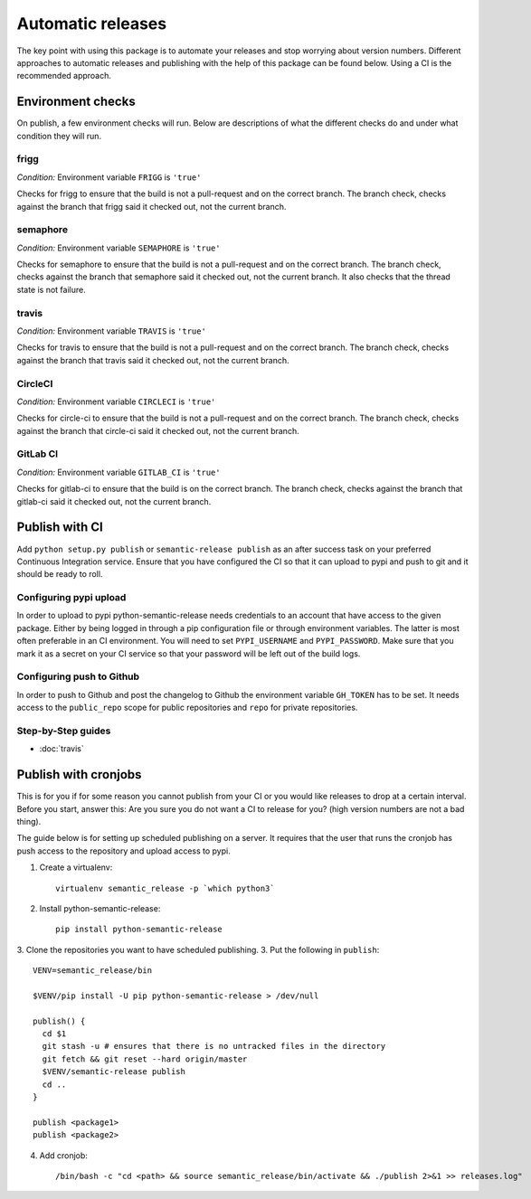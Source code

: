 .. _automatic:

Automatic releases
------------------

The key point with using this package is to automate your releases and stop worrying about
version numbers. Different approaches to automatic releases and publishing with the help of
this package can be found below. Using a CI is the recommended approach.

.. _automatic-checks:

Environment checks
~~~~~~~~~~~~~~~~~~
On publish, a few environment checks will run. Below are descriptions of what the different checks
do and under what condition they will run.

frigg
^^^^^
*Condition:* Environment variable ``FRIGG`` is ``'true'``

Checks for frigg to ensure that the build is not a pull-request and on the correct branch.
The branch check, checks against the branch that frigg said it checked out, not the current
branch.

semaphore
^^^^^^^^^
*Condition:* Environment variable ``SEMAPHORE`` is ``'true'``

Checks for semaphore to ensure that the build is not a pull-request and on the correct branch.
The branch check, checks against the branch that semaphore said it checked out, not the current
branch. It also checks that the thread state is not failure.

travis
^^^^^^
*Condition:* Environment variable ``TRAVIS`` is ``'true'``

Checks for travis to ensure that the build is not a pull-request and on the correct branch.
The branch check, checks against the branch that travis said it checked out, not the current
branch.

CircleCI
^^^^^^^^
*Condition:* Environment variable ``CIRCLECI`` is ``'true'``

Checks for circle-ci to ensure that the build is not a pull-request and on the correct branch.
The branch check, checks against the branch that circle-ci said it checked out, not the current
branch.

GitLab CI
^^^^^^^^
*Condition:* Environment variable ``GITLAB_CI`` is ``'true'``

Checks for gitlab-ci to ensure that the build is on the correct branch.
The branch check, checks against the branch that gitlab-ci said it checked out, not the current
branch.

Publish with CI
~~~~~~~~~~~~~~~
Add ``python setup.py publish`` or ``semantic-release publish`` as an after success task on your
preferred Continuous Integration service. Ensure that you have configured the CI so that it can
upload to pypi and push to git and it should be ready to roll.

.. _automatic-pypi:

Configuring pypi upload
^^^^^^^^^^^^^^^^^^^^^^^
In order to upload to pypi python-semantic-release needs credentials to an account that
have access to the given package. Either by being logged in through a pip configuration file
or through environment variables. The latter is most often preferable in an CI environment.
You will need to set ``PYPI_USERNAME`` and ``PYPI_PASSWORD``. Make sure that you mark it
as a secret on your CI service so that your password will be left out of the build logs.


.. _automatic-github:

Configuring push to Github
^^^^^^^^^^^^^^^^^^^^^^^^^^
In order to push to Github and post the changelog to Github the environment variable
``GH_TOKEN`` has to be set. It needs access to the ``public_repo`` scope for public repositories
and ``repo`` for private repositories.


Step-by-Step guides
^^^^^^^^^^^^^^^^^^^
* :doc:`travis`


Publish with cronjobs
~~~~~~~~~~~~~~~~~~~~~

This is for you if for some reason you cannot publish from your CI or you would like releases to
drop at a certain interval. Before you start, answer this: Are you sure you do not want a CI to
release for you? (high version numbers are not a bad thing).

The guide below is for setting up scheduled publishing on a server. It requires that the user
that runs the cronjob has push access to the repository and upload access to pypi.

1. Create a virtualenv::

    virtualenv semantic_release -p `which python3`

2. Install python-semantic-release::

    pip install python-semantic-release

3. Clone the repositories you want to have scheduled publishing.
3. Put the following in ``publish``::

    VENV=semantic_release/bin

    $VENV/pip install -U pip python-semantic-release > /dev/null

    publish() {
      cd $1
      git stash -u # ensures that there is no untracked files in the directory
      git fetch && git reset --hard origin/master
      $VENV/semantic-release publish
      cd ..
    }

    publish <package1>
    publish <package2>

4. Add cronjob::

    /bin/bash -c "cd <path> && source semantic_release/bin/activate && ./publish 2>&1 >> releases.log"
